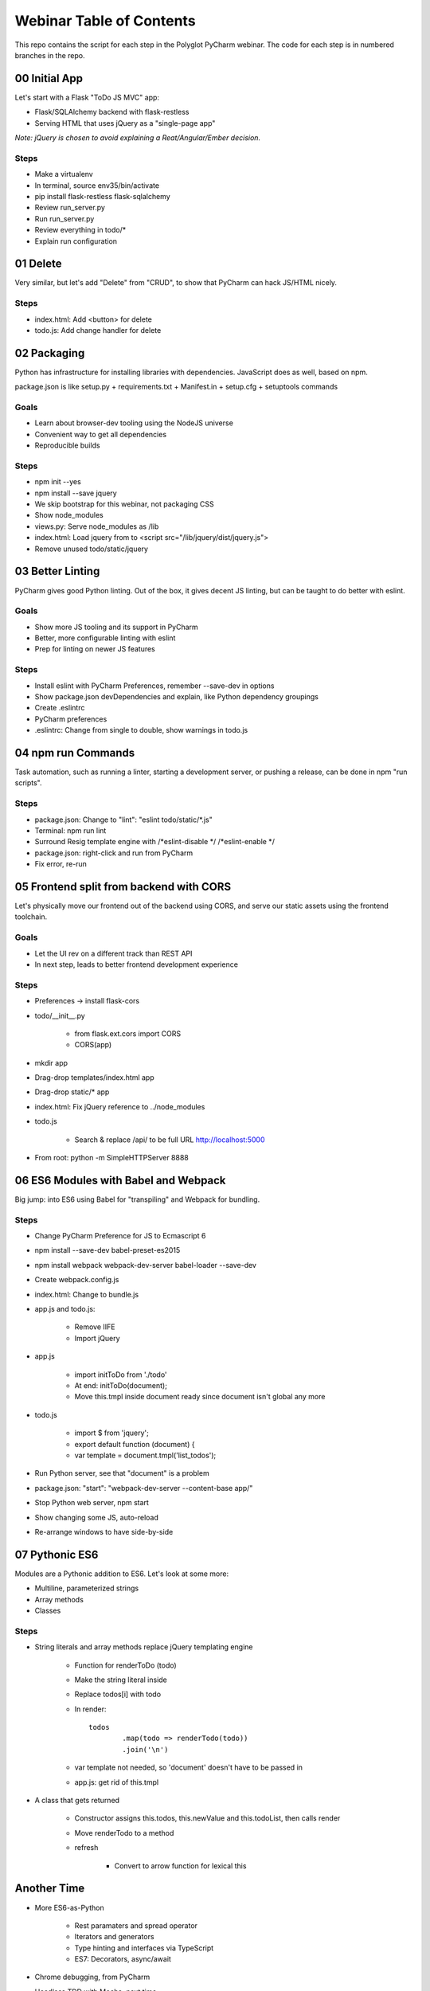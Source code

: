 =========================
Webinar Table of Contents
=========================

This repo contains the script for each step in the Polyglot PyCharm
webinar. The code for each step is in numbered branches in the repo.

00 Initial App
==============

Let's start with a Flask "ToDo JS MVC" app:

- Flask/SQLAlchemy backend with flask-restless

- Serving HTML that uses jQuery as a "single-page app"

*Note: jQuery is chosen to avoid explaining a Reat/Angular/Ember decision.*

Steps
-----

- Make a virtualenv

- In terminal, source env35/bin/activate

- pip install flask-restless flask-sqlalchemy

- Review run_server.py

- Run run_server.py

- Review everything in todo/*

- Explain run configuration


01 Delete
=========

Very similar, but let's add "Delete" from "CRUD", to show that
PyCharm can hack JS/HTML nicely.

Steps
-----

- index.html: Add <button> for delete

- todo.js: Add change handler for delete


02 Packaging
============

Python has infrastructure for installing libraries with dependencies.
JavaScript does as well, based on npm.

package.json is like setup.py + requirements.txt + Manifest.in +
setup.cfg + setuptools commands

Goals
-----

- Learn about browser-dev tooling using the NodeJS universe

- Convenient way to get all dependencies

- Reproducible builds

Steps
-----

- npm init --yes

- npm install --save jquery

- We skip bootstrap for this webinar, not packaging CSS

- Show node_modules

- views.py: Serve node_modules as /lib

- index.html: Load jquery from to <script src="/lib/jquery/dist/jquery.js">

- Remove unused todo/static/jquery


03 Better Linting
=================

PyCharm gives good Python linting. Out of the box, it gives decent
JS linting, but can be taught to do better with eslint.

Goals
-----

- Show more JS tooling and its support in PyCharm

- Better, more configurable linting with eslint

- Prep for linting on newer JS features

Steps
-----

- Install eslint with PyCharm Preferences, remember --save-dev in options

- Show package.json devDependencies and explain, like Python dependency groupings

- Create .eslintrc

- PyCharm preferences

- .eslintrc: Change from single to double, show warnings in todo.js


04 npm run Commands
===================

Task automation, such as running a linter, starting a development server,
or pushing a release, can be done in npm "run scripts".

Steps
-----

- package.json: Change to "lint": "eslint todo/static/*.js"

- Terminal: npm run lint

- Surround Resig template engine with /*eslint-disable */   /*eslint-enable */

- package.json: right-click and run from PyCharm

- Fix error, re-run


05 Frontend split from backend with CORS
========================================

Let's physically move our frontend out of the backend using
CORS, and serve our static assets using the frontend toolchain.

Goals
-----

- Let the UI rev on a different track than REST API

- In next step, leads to better frontend development experience

Steps
-----

- Preferences -> install flask-cors

- todo/__init__.py

    - from flask.ext.cors import CORS

    - CORS(app)

- mkdir app

- Drag-drop templates/index.html app

- Drag-drop static/* app

- index.html: Fix jQuery reference to ../node_modules

- todo.js

    - Search & replace /api/ to be full URL http://localhost:5000

- From root: python -m SimpleHTTPServer 8888


06 ES6 Modules with Babel and Webpack
=====================================

Big jump: into ES6 using Babel for "transpiling" and Webpack
for bundling.

Steps
-----

- Change PyCharm Preference for JS to Ecmascript 6

- npm install --save-dev babel-preset-es2015

- npm install webpack webpack-dev-server babel-loader --save-dev

- Create webpack.config.js

- index.html: Change to bundle.js

- app.js and todo.js:

    - Remove IIFE

    - Import jQuery

- app.js

    - import initToDo from './todo'

    - At end: initToDo(document);

    - Move this.tmpl inside document ready since document isn't global any more

- todo.js

    - import $ from 'jquery';

    - export default function (document) {

    - var template = document.tmpl('list_todos');

- Run Python server, see that "document" is a problem

- package.json:  "start": "webpack-dev-server --content-base app/"

- Stop Python web server, npm start

- Show changing some JS, auto-reload

- Re-arrange windows to have side-by-side


07 Pythonic ES6
===============

Modules are a Pythonic addition to ES6. Let's look at some more:

- Multiline, parameterized strings

- Array methods

- Classes

Steps
-----

- String literals and array methods replace jQuery templating engine

    - Function for renderToDo (todo)

    - Make the string literal inside

    - Replace todos[i] with todo

    - In render::

                todos
                        .map(todo => renderTodo(todo))
                        .join('\n')

    - var template not needed, so 'document' doesn't have to be passed in

    - app.js: get rid of this.tmpl

- A class that gets returned

    - Constructor assigns this.todos, this.newValue and this.todoList, then calls render

    - Move renderTodo to a method

    - refresh

        - Convert to arrow function for lexical this

Another Time
============

- More ES6-as-Python

    - Rest paramaters and spread operator

    - Iterators and generators

    - Type hinting and interfaces via TypeScript

    - ES7: Decorators, async/await

- Chrome debugging, from PyCharm

- Headless TDD with Mocha, next time